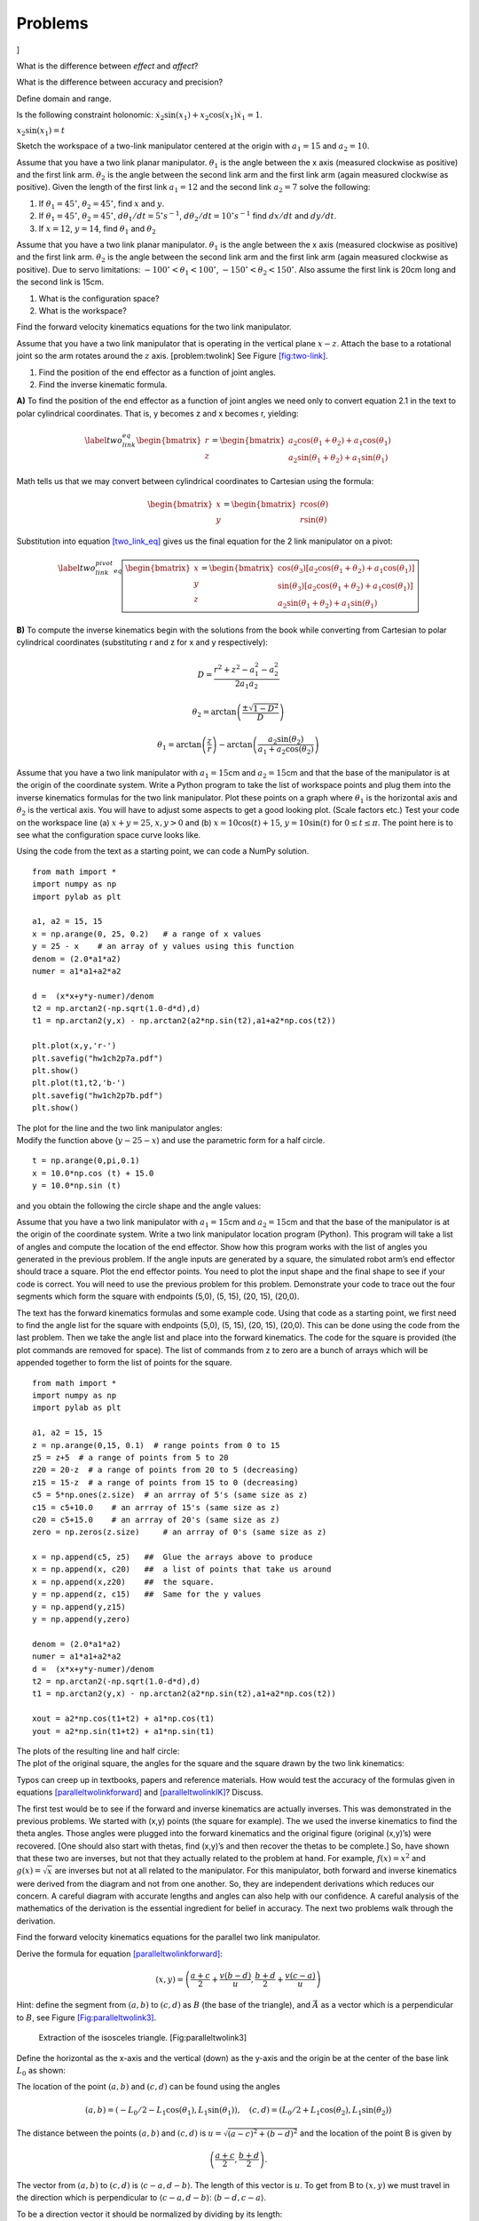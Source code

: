 Problems
--------

.. raw:: latex

   \setcounter{Exc}{0}

]

What is the difference between *effect* and *affect*?

What is the difference between accuracy and precision?

Define domain and range.

Is the following constraint holonomic:
:math:`\dot{x}_2\sin(x_1) + x_2 \cos(x_1)\dot{x}_1 = 1`.

:math:`x_2\sin(x_1) = t`

Sketch the workspace of a two-link manipulator centered at the origin
with :math:`a_1 = 15` and :math:`a_2 = 10`.

Assume that you have a two link planar manipulator. :math:`\theta_1` is
the angle between the x axis (measured clockwise as positive) and the
first link arm. :math:`\theta_2` is the angle between the second link
arm and the first link arm (again measured clockwise as positive). Given
the length of the first link :math:`a_1 = 12` and the second link
:math:`a_2 = 7` solve the following:

#. If :math:`\theta_1 = 45^\circ`, :math:`\theta_2 = 45^\circ`, find
   :math:`x` and :math:`y`.

#. If :math:`\theta_1 = 45^\circ`, :math:`\theta_2 = 45^\circ`,
   :math:`d\theta_1/dt = 5^\circ s^{-1}`,
   :math:`d\theta_2/dt = 10^\circ s^{-1}` find :math:`dx/dt` and
   :math:`dy/dt`.

#. If :math:`x = 12`, :math:`y = 14`, find :math:`\theta_1` and
   :math:`\theta_2`

Assume that you have a two link planar manipulator. :math:`\theta_1` is
the angle between the x axis (measured clockwise as positive) and the
first link arm. :math:`\theta_2` is the angle between the second link
arm and the first link arm (again measured clockwise as positive). Due
to servo limitations: :math:`-100^\circ < \theta_1 < 100^\circ`,
:math:`-150^\circ < \theta_2 < 150^\circ`. Also assume the first link is
20cm long and the second link is 15cm.

#. What is the configuration space?

#. What is the workspace?

Find the forward velocity kinematics equations for the two link
manipulator.

Assume that you have a two link manipulator that is operating in the
vertical plane :math:`x-z`. Attach the base to a rotational joint so the
arm rotates around the :math:`z` axis. [problem:twolink] See
Figure \ `[fig:two-link] <#fig:two-link>`__.

.. figure:: kinematics/twolinkalt2
   :alt: Two link manipulator in
   problem \ `[problem:twolink] <#problem:twolink>`__.[fig:two-link]

   Two link manipulator in
   problem \ `[problem:twolink] <#problem:twolink>`__.[fig:two-link]

#. Find the position of the end effector as a function of joint angles.

#. Find the inverse kinematic formula.

**A)** To find the position of the end effector as a function of joint
angles we need only to convert equation 2.1 in the text to polar
cylindrical coordinates. That is, y becomes z and x becomes r,
yielding:\ 

.. math::

   \label{two_link_eq}\begin{bmatrix}
       r\\
       z
   \end{bmatrix}
   =
   \begin{bmatrix}
       a_2\cos(\theta_1 + \theta_2) + a_1\cos(\theta_1) \\
       a_2\sin(\theta_1 + \theta_2) + a_1\sin(\theta_1)
   \end{bmatrix}

Math tells us that we may convert between cylindrical coordinates to
Cartesian using the formula:

.. math::

   \begin{bmatrix}
       x\\
       y
   \end{bmatrix}
   =
   \begin{bmatrix}
       r\cos(\theta) \\
       r\sin(\theta)
   \end{bmatrix}

Substitution into equation `[two_link_eq] <#two_link_eq>`__ gives us the
final equation for the 2 link manipulator on a pivot:

.. math::

   \label{two_link_pivot_eq}
   \boxed{
   \begin{bmatrix}
       x\\
       y\\
       z
   \end{bmatrix}
   =
   \begin{bmatrix}
       \cos(\theta_3)[a_2\cos(\theta_1 + \theta_2) + a_1\cos(\theta_1)] \\
       \sin(\theta_3)[a_2\cos(\theta_1 + \theta_2) + a_1\cos(\theta_1)] \\
       a_2\sin(\theta_1 + \theta_2) + a_1\sin(\theta_1)
   \end{bmatrix}
   }

**B)** To compute the inverse kinematics begin with the solutions from
the book while converting from Cartesian to polar cylindrical
coordinates (substituting r and z for x and y respectively):

.. math:: D = \frac{r^2 + z^2 - a_1^2 - a_2^2}{2a_{1}a_{2}}

.. math:: \theta_2 = \arctan\left(\frac{\pm\sqrt{1-D^2}}{D}\right)

.. math:: \theta_1 = \arctan\left(\frac{z}{r}\right) - \arctan\left(\frac{a_2\sin(\theta_2)}{a_1+a_2\cos(\theta_2)}\right)

Assume that you have a two link manipulator with :math:`a_1 = 15`\ cm
and :math:`a_2 = 15`\ cm and that the base of the manipulator is at the
origin of the coordinate system. Write a Python program to take the list
of workspace points and plug them into the inverse kinematics formulas
for the two link manipulator. Plot these points on a graph where
:math:`\theta_1` is the horizontal axis and :math:`\theta_2` is the
vertical axis. You will have to adjust some aspects to get a good
looking plot. (Scale factors etc.) Test your code on the workspace line
(a) :math:`x+y = 25`, :math:`x, y >0` and (b)
:math:`x = 10\cos (t) + 15`, :math:`y = 10\sin (t)` for
:math:`0 \leq t \leq \pi`. The point here is to see what the
configuration space curve looks like.

Using the code from the text as a starting point, we can code a NumPy
solution.

::

    from math import *
    import numpy as np
    import pylab as plt

    a1, a2 = 15, 15
    x = np.arange(0, 25, 0.2)   # a range of x values
    y = 25 - x    # an array of y values using this function
    denom = (2.0*a1*a2)
    numer = a1*a1+a2*a2

    d =  (x*x+y*y-numer)/denom
    t2 = np.arctan2(-np.sqrt(1.0-d*d),d)
    t1 = np.arctan2(y,x) - np.arctan2(a2*np.sin(t2),a1+a2*np.cos(t2))

    plt.plot(x,y,'r-')
    plt.savefig("hw1ch2p7a.pdf")
    plt.show()
    plt.plot(t1,t2,'b-')
    plt.savefig("hw1ch2p7b.pdf")
    plt.show()

| The plot for the line and the two link manipulator angles:
| |image| |image|
| Modify the function above (:math:`y-25-x`) and use the parametric form
  for a half circle.

::

    t = np.arange(0,pi,0.1)
    x = 10.0*np.cos (t) + 15.0
    y = 10.0*np.sin (t)

| and you obtain the following the circle shape and the angle values:
| |image| |image|

Assume that you have a two link manipulator with :math:`a_1 = 15`\ cm
and :math:`a_2 = 15`\ cm and that the base of the manipulator is at the
origin of the coordinate system. Write a two link manipulator location
program (Python). This program will take a list of angles and compute
the location of the end effector. Show how this program works with the
list of angles you generated in the previous problem. If the angle
inputs are generated by a square, the simulated robot arm’s end effector
should trace a square. Plot the end effector points. You need to plot
the input shape and the final shape to see if your code is correct. You
will need to use the previous problem for this problem. Demonstrate your
code to trace out the four segments which form the square with endpoints
(5,0), (5, 15), (20, 15), (20,0).

The text has the forward kinematics formulas and some example code.
Using that code as a starting point, we first need to find the angle
list for the square with endpoints (5,0), (5, 15), (20, 15), (20,0).
This can be done using the code from the last problem. Then we take the
angle list and place into the forward kinematics. The code for the
square is provided (the plot commands are removed for space). The list
of commands from z to zero are a bunch of arrays which will be appended
together to form the list of points for the square.

::

    from math import *
    import numpy as np
    import pylab as plt

    a1, a2 = 15, 15
    z = np.arange(0,15, 0.1)  # range points from 0 to 15
    z5 = z+5  # a range of points from 5 to 20
    z20 = 20-z  # a range of points from 20 to 5 (decreasing)
    z15 = 15-z  # a range of points from 15 to 0 (decreasing)
    c5 = 5*np.ones(z.size)  # an arrray of 5's (same size as z)
    c15 = c5+10.0    # an arrray of 15's (same size as z)
    c20 = c5+15.0    # an arrray of 20's (same size as z)
    zero = np.zeros(z.size)     # an arrray of 0's (same size as z)

    x = np.append(c5, z5)   ##  Glue the arrays above to produce
    x = np.append(x, c20)   ##  a list of points that take us around 
    x = np.append(x,z20)    ##  the square.
    y = np.append(z, c15)   ##  Same for the y values
    y = np.append(y,z15)
    y = np.append(y,zero)

    denom = (2.0*a1*a2)
    numer = a1*a1+a2*a2
    d =  (x*x+y*y-numer)/denom
    t2 = np.arctan2(-np.sqrt(1.0-d*d),d)
    t1 = np.arctan2(y,x) - np.arctan2(a2*np.sin(t2),a1+a2*np.cos(t2))

    xout = a2*np.cos(t1+t2) + a1*np.cos(t1)
    yout = a2*np.sin(t1+t2) + a1*np.sin(t1)

| The plots of the resulting line and half circle:
| |image| |image|
| The plot of the original square, the angles for the square and the
  square drawn by the two link kinematics:
| |image| |image|
| |image|

Typos can creep up in textbooks, papers and reference materials. How
would test the accuracy of the formulas given in equations
`[paralleltwolinkforward] <#paralleltwolinkforward>`__ and
`[paralleltwolinkIK] <#paralleltwolinkIK>`__? Discuss.

The first test would be to see if the forward and inverse kinematics are
actually inverses. This was demonstrated in the previous problems. We
started with (x,y) points (the square for example). The we used the
inverse kinematics to find the theta angles. Those angles were plugged
into the forward kinematics and the original figure (original (x,y)’s)
were recovered. [One should also start with thetas, find (x,y)’s and
then recover the thetas to be complete.] So, have shown that these two
are inverses, but not that they actually related to the problem at hand.
For example, :math:`f(x) = x^2` and :math:`g(x)=\sqrt{x}` are inverses
but not at all related to the manipulator. For this manipulator, both
forward and inverse kinematics were derived from the diagram and not
from one another. So, they are independent derivations which reduces our
concern. A careful diagram with accurate lengths and angles can also
help with our confidence. A careful analysis of the mathematics of the
derivation is the essential ingredient for belief in accuracy. The next
two problems walk through the derivation.

Find the forward velocity kinematics equations for the parallel two link
manipulator.

Derive the formula for
equation \ `[paralleltwolinkforward] <#paralleltwolinkforward>`__:

.. math:: (x,y) = \left( \frac{a+c}{2} + \frac{v (b-d)}{u} , \frac{b+d}{2} + \frac{v (c-a)}{u} \right)

Hint: define the segment from :math:`(a,b)` to :math:`(c,d)` as
:math:`B` (the base of the triangle), and :math:`\vec{A}` as a vector
which is a perpendicular to :math:`B`, see
Figure \ `[Fig:paralleltwolink3] <#Fig:paralleltwolink3>`__.

.. raw:: latex

   \centering

.. figure:: configuration/2dDelta3
   :alt: Extraction of the isosceles triangle. [Fig:paralleltwolink3]

   Extraction of the isosceles triangle. [Fig:paralleltwolink3]

Define the horizontal as the x-axis and the vertical (down) as the
y-axis and the origin be at the center of the base link :math:`L_0` as
shown:

|image|

The location of the point :math:`(a,b)` and :math:`(c,d)` can be found
using the angles

.. math:: (a,b) = \left( -L_0/2 - L_1 \cos(\theta_1) , L_1\sin(\theta_1) \right) , \quad   (c,d) = \left( L_0/2 + L_1 \cos(\theta_2) , L_1\sin(\theta_2) \right)

The distance between the points :math:`(a,b)` and :math:`(c,d)` is
:math:`u = \sqrt{(a-c)^2+(b-d)^2}` and the location of the point B is
given by

.. math:: \left(\frac{a+c}{2}, \frac{b+d}{2}\right).

The vector from :math:`(a,b)` to :math:`(c,d)` is
:math:`\langle c-a, d - b \rangle`. The length of this vector is
:math:`u`. To get from B to :math:`(x,y)` we must travel in the
direction which is perpendicular to :math:`\langle c-a, d - b \rangle`:
:math:`\langle b-d, c-a\rangle`.

|image|

To be a direction vector it should be normalized by dividing by its
length:

.. math:: B^\perp = \left< \frac{b-d}{u}, \frac{c-a}{u}\right> .

\ Lastly we need to determine how far to travel in this direction,
:math:`v`: :math:`A = vB^\perp`. This can be found by the Pythagorean
theorem: :math:`L_2^2 = (u/2)^2 + v^2`. Solving for :math:`v`:
:math:`v = \sqrt{L_2^2-u^2/4}`. :math:`v` is the distance we travel down
and so we gain the displacement vector:

.. math:: A = \left< \frac{v(b-d)}{u}, \frac{v(c-a)}{u}\right> .

Add the displacement vector to B and we gain :math:`(x,y)`:

.. math:: (x,y) = \left( \frac{a+c}{2} + \frac{v (b-d)}{u} , \frac{b+d}{2} + \frac{v (c-a)}{u} \right)

Derive the formulas for the parallel two link manipulator inverse
kinematics given in
equations \ `[paralleltwolinkIK] <#paralleltwolinkIK>`__. Hint:
Figure \ `[Fig:paralleltwolinkIK] <#Fig:paralleltwolinkIK>`__.

.. raw:: latex

   \centering

.. figure:: configuration/2dDelta4
   :alt: Parallel Two Link Inverse Kinematics variables
   [Fig:paralleltwolinkIK]

   Parallel Two Link Inverse Kinematics variables
   [Fig:paralleltwolinkIK]

Using the diagram for labels, we are given :math:`(x,y)`, :math:`L_0`,
:math:`L_1` and :math:`L_2`.

|image|

We also know the attachment points for the arms indicated by the green
dots. These are :math:`(-L_0/2,0)` on the left and :math:`(L_0/2,0)` on
the right. This allows one to compute the distances for the segments
:math:`G` and :math:`H`.

.. math:: \| H \| = \sqrt{(x+L_0/2)^2 + y^2}, \quad \| G \| = \sqrt{(x-L_0/2)^2 + y^2}

Knowing the three sides of a triangle allows one to compute interior
angles. So, we can determine :math:`\alpha`, :math:`\beta`,
:math:`\gamma` and :math:`\eta` using the law of cosines.

.. math:: \alpha = \cos^{-1} \frac{G^2 + L_0^2 - H^2 }{2GL_0}, \quad \quad \beta = \cos^{-1} \frac{H^2 + L_0^2 - G^2 }{2HL_0},

.. math:: \gamma = \cos^{-1} \frac{G^2 + L_1^2 - L_2^2 }{2GL_1},\quad \quad \eta =  \cos^{-1} \frac{H^2 + L_1^2 - L_2^2 }{2HL_1}.

One also recalls that the angles for the line sum to :math:`\pi` and we
obtain:

.. math:: \theta_1  = \pi - \beta - \eta , \quad \quad \theta_2 = \pi - \alpha - \gamma

Assume that you have a parallel two link manipulator with
:math:`L_0 = 10`\ cm, :math:`L_1 = 15`\ cm and :math:`L_2 = 20`\ cm.
Write a Python program to take the list of workspace points given and
plug them into the inverse kinematics formulas for the two link
manipulator. Plot these points on a graph where :math:`\theta_1` is the
horizontal axis and :math:`\theta_2` is the vertical axis. As above, you
will have to adjust some aspects to get a good looking plot. The point
here is to see what the configuration space curve looks like. The
workspace points are the list of points for the rectangle with corners
(-5, 18), (5, 18), (5, 27), (-5,27). Use 10 points in each side of the
rectangle.

For this problem we can generate the square by appending linspace
arrays. Those points are placed into the inverse kinematics formula and
the link arm angles are produced. The bottom of the file plots the data.

::

    from math import *
    import numpy as np
    import pylab as plt

    L0, L1, L2 = 10, 15, 20

    x = np.append(np.linspace(-5,5, 10), 5*np.ones(10))
    x = np.append(x, np.linspace(5,-5, 10))
    x = np.append( x,-5.0*np.ones(10))
    y = np.append(18*np.ones(10), np.linspace(18,27,10))
    y = np.append(y,27*np.ones(10))
    y = np.append(y,np.linspace(27,18,10))

    G = np.sqrt((x-L0/2.0)*(x-L0/2.0)+y*y)
    H = np.sqrt((x+L0/2.0)*(x+L0/2.0)+y*y)
    alpha = np.arccos((G*G + L0*L0 - H*H)/(2.0*G*L0))
    beta = np.arccos((H*H + L0*L0 - G*G)/(2.0*H*L0))
    gamma = np.arccos((G*G + L1*L1 - L2*L2)/(2.0*G*L1))
    eta = np.arccos((H*H + L1*L1 - L2*L2)/(2.0*H*L1))
    th1 = pi - beta - eta
    th2 = pi - alpha - gamma

    plt.gca().set_ylim([-1,max(y)+3])
    plt.gca().set_xlim([min(x)-11,max(x)+11])
    plt.gca().invert_yaxis()
    plt.scatter(x,y, color='#ADD8E6', marker='o')
    plt.axvline(linewidth=1.3, color = 'green')
    plt.axhline(linewidth=1.3, color = 'green')
    plt.xlabel("X")
    plt.ylabel("Y")
    plt.show()

    plt.scatter(th1,th2, color= '#ADD8E6', marker='o')
    plt.axvline(linewidth=1.3, color = 'green')
    plt.axhline(linewidth=1.3, color = 'green')
    plt.xlabel("Theta 1")
    plt.ylabel("Theta 2")
    plt.xticks([0, pi/6, pi/4, pi/3, pi/2],['$0$', r'$\frac{\pi}{6}$', r'$\frac{\pi}{4}$', r'$\frac{\pi}{3}$', r'$\frac{\pi}{2}$'])
    plt.yticks([0, pi/6, pi/4, pi/3, pi/2],['$0$', r'$\frac{\pi}{6}$', r'$\frac{\pi}{4}$', r'$\frac{\pi}{3}$', r'$\frac{\pi}{2}$'])
    plt.grid()
    plt.show()

| The curves:
| |image|
| |image|

Assume that you have a parallel two link manipulator with
:math:`L_0 = 10`\ cm, :math:`L_1 = 15`\ cm and :math:`L_2 = 20`\ cm.
Write a Python program that will take a list of angles and compute the
location of the end effector. Show how this program works with the list
of angles you generated in the previous problem. [If the angle inputs
are generated by a rectangle, the simulated robot arm’s end effector
should trace a rectangle.] Plot the end effector points. You will need
to use the previous problem for this problem.

Adding to the solution above we can append the code and simulate the
manipulator drawing the rectangle.

::

    a = -L1*np.cos(th1) - L0/2.0
    b = L1*np.sin(th1)
    c = L1*np.cos(th2) + L0/2.0
    d = L1*np.sin(th2)

    dx = c-a
    dy = b-d
    u = np.sqrt(dx*dx+dy*dy)
    v = np.sqrt(L2*L2 - 0.25*u*u)
    xout = (a+c)/2.0 + v*dy/u
    yout = (b+d)/2.0 + v*dx/u

    plt.gca().set_ylim([-1,max(yout)+3])
    plt.gca().set_xlim([min(xout)-11,max(xout)+11])
    plt.gca().invert_yaxis()
    plt.scatter(x,y, color='#ADD8E6', marker='o')
    plt.axvline(linewidth=1.3, color = 'green')
    plt.axhline(linewidth=1.3, color = 'green')
    plt.xlabel("X")
    plt.ylabel("Y")
    plt.show()

| The curve appears as:
| |image|

[Ex:HalfDisk] Using Numpy and the linspace command, build an array of
points for Figure \ `[Fig:shapeforhw] <#Fig:shapeforhw>`__. The top is
given by :math:`(x-10)^2 + (y-8)^2 = 25` and the bottom is the line
segment along :math:`y=8`. Traverse the figure starting at the right
corner, going counter clockwise (circle first) and ending on the line
segment. Check this with the Python plot command. Show the result.

.. raw:: latex

   \centering

.. figure:: configuration/halfcircle
   :alt: Half disk for Ex \ `[Ex:HalfDisk] <#Ex:HalfDisk>`__
   [Fig:shapeforhw]

   Half disk for Ex \ `[Ex:HalfDisk] <#Ex:HalfDisk>`__ [Fig:shapeforhw]

We will use the same “array appending” approach as in previous problems.

::

    from math import *
    import numpy as np
    import pylab as plt

    a1, a2 = 15, 15
    t = np.arange(0,pi,0.1)
    x1 = 5.0*np.cos (t) + 10.0
    y1 = 5.0*np.sin (t) + 8.0
    x2 = np.arange(5,15,0.1)
    y2 = 8.0*np.ones(x2.size)
    x = np.append(x1,x2)
    y = np.append(y1,y2)
    plt.xlim([0,20])
    plt.ylim([0,20])
    plt.plot(x,y,'g-')
    plt.savefig("hw1ch2p14.pdf")
    plt.show()

|image|

Is the differential drive motion model given by
Equations \ `[eqn:DDequationsTerms] <#eqn:DDequationsTerms>`__
holonomic? Why or why not?

When inflating an obstacle, how much do you inflate it by?

Find the rotation matrix that will rotate clockwise by :math:`30^\circ`.

Vector review

#. Given the vector :math:`<1, 2>`, rotate this by 37 degrees
   (positive),

#. If an axle is rotated off of the x-axis by 64 degrees, what is the
   vector that is in-line (parallel) the the axle?

#. What is the projection of :math:`<3,1>` onto the axle direction in
   the previous part?

Show that the inverse rotation matrix is the same matrix as replacing
:math:`\theta` by :math:`-\theta`.

The rotation matrix is

.. math::

   R(\theta) = 
   \begin{pmatrix}
   \cos\theta & -\sin\theta \\[2mm]
   \sin\theta & \cos\theta 
   \end{pmatrix}

Replacing :math:`\theta` by :math:`-\theta` and then using that
:math:`\cos` is even and :math:`\sin` is odd we have

.. math::

   R(-\theta) = 
   \begin{pmatrix}
   \cos(-\theta) & -\sin(-\theta) \\[2mm]
   \sin(-\theta) & \cos(-\theta)
   \end{pmatrix}
   = 
   \begin{pmatrix}
   \cos(\theta) & \sin(\theta) \\[2mm]
   -\sin(\theta) & \cos(\theta)
   \end{pmatrix}

Multiply :math:`R(\theta)` times :math:`R(-\theta)`:

.. math::

   R(\theta)R(-\theta)=
   \begin{pmatrix}
   \cos\theta & -\sin\theta \\[2mm]
   \sin\theta & \cos\theta 
   \end{pmatrix}
   \begin{pmatrix}
   \cos(\theta) & \sin(\theta) \\[2mm]
   -\sin(\theta) & \cos(\theta)
   \end{pmatrix}

.. math::

   = 
   \begin{pmatrix}
   \cos^2(\theta) + \sin^2(\theta) & \cos(\theta)\sin(\theta) - \cos(\theta)\sin(\theta)\\[2mm]
   \cos(\theta)\sin(\theta) - \cos(\theta)\sin(\theta) & \cos^1(\theta) + \sin^2(\theta)
   \end{pmatrix}
   = 
   \begin{pmatrix}
   1 & 0 \\[2mm]
   0 & 1
   \end{pmatrix}

We have the same result for :math:`R(-\theta)R(\theta)`, so this shows
that :math:`R(\theta)^{-1} = R(-\theta)`.

Assume that your differential drive robot has 10 cm diameter wheels and
a total axle length (wheel to wheel) of 20 cms. If both wheels are
turning at 0.8 revolutions per second, what is the speed of the robot.
[basicddhw]

The orientation does not matter here so we can assume the robot is
pointed in the direction of the :math:`x`-axis. We use the equations in
the text, \ `[ddkinematicsmodel] <#ddkinematicsmodel>`__,

.. math::

   \begin{array}{l}
    \dot{x} = \frac{r}{2} (\dot{\phi_1}+\dot{\phi_2})\cos(\theta) \\[5mm]
   \dot{y} = \frac{r}{2} (\dot{\phi_1}+\dot{\phi_2})\sin(\theta) \\[5mm]
   \dot{\theta} = \frac{r}{2L} (\dot{\phi_1}-\dot{\phi_2}).
   \end{array}

With :math:`\theta = 0` we see that :math:`\dot{y} = 0` and
:math:`\dot{\theta}=0`. One should note that we are given 0.8
revolutions per second and this converts to :math:`0.8(2\pi) = 1.6\pi`
radians per second. Using the remaining (first) equation

.. math:: \dot{x} = \frac{r}{2} (\dot{\phi_1}+\dot{\phi_2})\cos(\theta) = (5/2) (2* 1.6\pi) \approx 25.13274 ~\mbox{cm/s}

Using the same robot as problem \ `[basicddhw] <#basicddhw>`__, but
where the left wheel is turning at 1.5 radians per second and the right
wheel is turning at 1.8 radians per second. Determine the linear
velocity and path of the robot. You may assume the initial pose is
(0,0,0) at :math:`t=0`.

The velocity

.. math:: v = \sqrt{ \dot{x}^2 + \dot{y}^2} = \frac{r}{2} |\dot{\phi_1}+\dot{\phi_2}| = (5/2) |1.5 + 1.8| = 8.25 ~\mbox{cm/s}

The path can be determined from first solving the :math:`\theta`
equation:
:math:`\dot{\theta} = \frac{r}{2L} (\dot{\phi_1}-\dot{\phi_2}) = (5/20)(0.3) = 0.075`,
:math:`\theta = 0.075 t`. Then plug this into the first two equations:

.. math::

   \begin{array}{l}
    \dot{x} = \frac{r}{2} (\dot{\phi_1}+\dot{\phi_2})\cos(\theta)  = 8.25 \cos( 0.075 t)  \\[5mm]
   \dot{y} = \frac{r}{2} (\dot{\phi_1}+\dot{\phi_2})\sin(\theta)  = 8.25 \sin( 0.075 t) .
   \end{array}

Integrating gives us

.. math::

   \begin{array}{l}
    x = 110\sin( 0.0375 t) + x_0\\[5mm]
   y = 110 \cos( 0.0375 t) + y_0 .
   \end{array}

At :math:`t=0`, we have :math:`x = y = 0`. So :math:`x_0 = 0` and
:math:`y_0 = -110`.

.. math:: x^2 + (y+110)^2 = (110\sin( 0.075 t))^2 + (110 \cos( 0.075 t) )^2 = 110^2

The path is a circle of radius 110 centered at (0,-110).

For the differential drive robot, let :math:`r=10`, :math:`L=15`,
:math:`\dot{\phi_1} = 0.9` :math:`\dot{\phi_2}= 1.2`.

#. What is the angular velocity of the robot?

#. What is the velocity vector for the robot when
   :math:`\theta = 45^\circ`?

**1** Solve for the angular velocity :math:`\dot{\theta}` of the
robot:\ 

.. math::

   \begin{aligned}
   \dot{\theta} &= \frac{r}{2L}\left(\dot{\phi_1}-\dot{\phi_2}\right)\\[15pt]
                        &= \frac{\SI{10}{\centi\meter}}{2(\SI{15}{\centi\meter})}\left(\SI{0.9}{\radian \per\second}-\SI{1.2}{\radian\per\second}\right)\\[15pt]
                        &= (0.33)(\SI{-0.3}{\radian\per\second})\\[15pt]
                        &= \SI{-0.099}{\radian\per\second}\end{aligned}

**2** Solve for the velocity vector of the robot given
:math:`\theta = 45^\circ`:

.. math::

   \begin{aligned}
   \dot{x} &= \frac{r}{2} (\dot{\phi_1}+\dot{\phi_2})\cos(\theta)\\[15pt]
                &= \frac{\SI{10}{\centi\meter}}{2} (\SI{0.9}{\radian\per\second}+\SI{1.2}{\radian \per\second})\cos\left(\frac{pi}{4}\right)\\[15pt]
                &= \SI{7.42}{\centi\meter\per\second}\end{aligned}

.. math::

   \begin{aligned}
   \dot{y} &= \frac{r}{2} (\dot{\phi_1}+\dot{\phi_2})\cos(\theta)\\[15pt]
                &= \frac{\SI{10}{\centi\meter}}{\SI{2}{\radian}} (\SI{0.9}{\radian \per\second}+\SI{1.2}{\radian \per\second})\sin\left(\frac{pi}{4}\right)\\[15pt]
                &= \SI{7.42}{\centi\meter \per\second}\end{aligned}

.. math::

   \begin{aligned}
   \begin{bmatrix} \dot{x}\\ \dot{y}\\ \end{bmatrix} &=  \begin{bmatrix} 7.42\\ 7.42\\ \end{bmatrix}\end{aligned}

Let :math:`r=10`, :math:`L=15`. If you program the robot to drive
straight and the robot traces out a circle of diameter 3 meters while
traveling 1 m/s, what are the two wheel speeds?

Say you have a differential drive robot that has an axle length of 30cm
and wheel diameter of 10cm. Find the angular velocity for the left and
right wheel if the robot is going to

#. Spin in place at a rate of 6 rpm (revolutions per min),

#. Drive a circle of radius 1 meter (measured center of circle to middle
   of axle) at 3 rpm,

#. Drive a straight line at 1 meter / min.

#. *Spin in place at a rate of 6 rpm (revolutions per min).* We can
   approach this problem using the general equations or track wheel
   motion. Using the general equations, to spin in place
   :math:`\dot{x} = \dot{y}=0`. It also must be the case that
   :math:`\dot{\phi_1} = -\dot{\phi_2}`. 6 revolutions per minute will
   be :math:`12\pi` radians per minute. Using the :math:`\dot{\theta}`
   equation we have
   :math:`\dot{\theta} = \frac{r}{2L} (\dot{\phi_1}-\dot{\phi_2}) = (5/30)(2\dot{\phi_1}) =
   (1/3) \dot{\phi_1}`. This gives :math:`12\pi = (1/3) \dot{\phi_1}` or
   :math:`\dot{\phi_1} = 36\pi`, :math:`\dot{\phi_2} =-36\pi`.

#. *Drive a circle of radius 1 meter (measured center of circle to
   middle of axle) at 3 rpm*. The outer wheel will trace a circle of
   radius 1.15m and the inner wheel of radius 0.85m. This gives a
   distance of :math:`2.3\pi`\ m and :math:`1.7\pi`\ m. At 3rpm, we have
   :math:`6.9\pi`\ m/min and :math:`5.1\pi`\ m/min. Converting to wheel
   rotation :math:`6.9\pi /(0.1 \pi) = 69` rev/min,
   :math:`5.1\pi/(0.1\pi) = 51`\ revs/min. These can be converted to
   rads/min: outside wheel is 433.5 rad/min, inside wheel is 320.4
   rads/min.

#. *Drive a straight line at 1 meter / min.* Just use the angular to
   linear velocity conversion (:math:`v = r\omega`):
   :math:`\dot{\phi} = 1/r = 1/0.05 = 20`.

| Given a differential drive robot starting from (0,0,0) find the final
  position when wheel velocities are given by:
| t=0 to t=5: :math:`\omega_1` = 2, :math:`\omega_2` = 2
| t=5 to t=6: :math:`\omega_1` = 3, :math:`\omega_2` = 4
| t=6 to t=10: :math:`\omega_1` = 1, :math:`\omega_2` = 2
| where D=10, L=16.

List the variables in the configuration space of a circular ground robot
that can drive around and use a telescopic arm with a rotational base,
lifting servo and elbow joint servo.

Although a circular robot would appear to be rotationally symmetric, the
robotic arm breaks that symmetry. The vehicle has three degrees of
freedom :math:`x`, :math:`y`, :math:`\theta`. The arm has the base and
two servos. So the arm has three degrees of freedom. The total is six
degrees of freedom.

[DDisnotHolonomic] Show that the differential drive kinematic equations
are non-holonomic constraints.

.. raw:: latex

   \Closesolutionfile{Answer}

.. [1]
   Like the office chair races in the hallway.

.. [2]
   Well, not all points, but a dense sample of points will do just fine.

.. [3]
   Well, this is true on one Tuesday afternoon a long time ago with one
   little comparison of some loop/math code. Your results may be very
   different.

.. [4]
   Under normal conditions this is true, however, icy roads will allow
   for much greater freedom of vehicle orientation and travel direction.

.. [5]
   Cavers will tell you that you can crawl through a vertical gap
   spanned by the distance of your thumb and your fifth (pinky) finger.
   For the average American, this is a very small gap.

.. |a) Workspace for the two link manipulator with equal link lengths. b) Workspace obstacle for the two link manipulator. [two-link-disk]| image:: configuration/twolinkconfig
.. |a) Workspace for the two link manipulator with equal link lengths. b) Workspace obstacle for the two link manipulator. [two-link-disk]| image:: configuration/twolinkobs
.. |Configuration domain and configuration topology which is a torus. [intro-config-axis]| image:: configuration/twolinkconfigdomain
.. |Configuration domain and configuration topology which is a torus. [intro-config-axis]| image:: configuration/twolinktorus
.. |Parallel Two Link (a) configuration space (b) with coordinates [Fig:paralleltwolink2]| image:: configuration/2dtwolinkconfigdomain
.. |Parallel Two Link (a) configuration space (b) with coordinates [Fig:paralleltwolink2]| image:: configuration/2dDelta2
.. |Velocity of axle induced by wheel velocities.[axlevelocity]| image:: motion/ddaxle
.. |Velocity of axle induced by wheel velocities.[axlevelocity]| image:: motion/ddforward
.. |Configuration space as a function of robot size. [Fig:RobotSize]| image:: planning/circle1
.. |Configuration space as a function of robot size. [Fig:RobotSize]| image:: planning/circle2
.. |image| image:: solutions/Terms/hw1ch2p7a
.. |image| image:: solutions/Terms/hw1ch2p7b
.. |image| image:: solutions/Terms/hw1ch2p7c
.. |image| image:: solutions/Terms/hw1ch2p7d
.. |image| image:: solutions/Terms/hw1ch2p8c
.. |image| image:: solutions/Terms/hw1ch2p8d
.. |image| image:: solutions/Terms/hw1ch2p8a
.. |image| image:: solutions/Terms/hw1ch2p8b
.. |image| image:: solutions/Terms/hw1ch2p8e
.. |image| image:: configuration/2dDelta2
.. |image| image:: configuration/2dDelta3
.. |image| image:: configuration/2dDelta4
.. |image| image:: solutions/Terms/hw1ch2p12a
.. |image| image:: solutions/Terms/hw1ch2p12b
.. |image| image:: solutions/Terms/hw1ch2p13
.. |image| image:: solutions/Terms/hw1ch2p14

